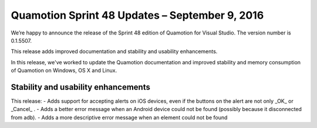 Quamotion Sprint 48 Updates – September 9, 2016
===============================================

We’re happy to announce the release of the Sprint 48 edition of Quamotion for Visual Studio. 
The version number is 0.1.5507.

This release adds improved documentation and stability and usability enhancements.

In this release, we've worked to update the Quamotion documentation and improved stability and memory
consumption of Quamotion on Windows, OS X and Linux.

Stability and usability enhancements
------------------------------------

This release:
- Adds support for accepting alerts on iOS devices, even if the buttons on the alert are not only _OK_ or _Cancel_ .
- Adds a better error message when an Android device could not be found (possibly because it disconnected from adb).
- Adds a more descriptive error message when an element could not be found
